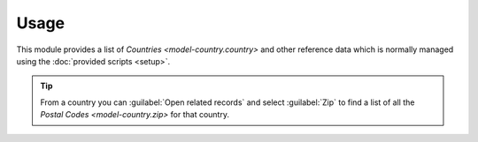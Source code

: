 *****
Usage
*****

This module provides a list of `Countries <model-country.country>` and other
reference data which is normally managed using the
:doc:`provided scripts <setup>`.

.. tip::

   From a country you can :guilabel:`Open related records` and select
   :guilabel:`Zip` to find a list of all the `Postal Codes <model-country.zip>`
   for that country.
